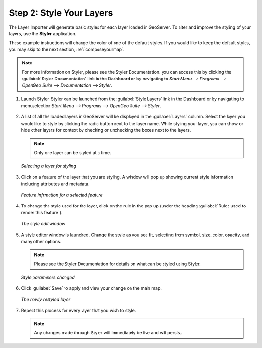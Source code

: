 .. _styleyourlayers:

Step 2: Style Your Layers
=========================

The Layer Importer will generate basic styles for each layer loaded in GeoServer.  To alter and improve the styling of your layers, use the **Styler** application.  

These example instructions will change the color of one of the default styles.  If you would like to keep the default styles, you may skip to the next section, :ref:`composeyourmap`.

.. note:: For more information on Styler, please see the Styler Documentation.  you can access this by clicking the :guilabel:`Styler Documentation` link in the Dashboard or by navigating to `Start Menu --> Programs --> OpenGeo Suite --> Documentation --> Styler`.

#. Launch Styler.  Styler can be launched from the :guilabel:`Style Layers` link in the Dashboard or by navigating to menuselection:`Start Menu --> Programs --> OpenGeo Suite --> Styler`.

   .. figure:: img/styler.png
      :align: center

#. A list of all the loaded layers in GeoServer will be displayed in the :guilabel:`Layers` column.  Select the layer you would like to style by clicking the radio button next to the layer name.  While styling your layer, you can show or hide other layers for context by checking or unchecking the boxes next to the layers.

   .. note:: Only one layer can be styled at a time.

   .. figure:: img/stylerselectlayer.png
      :align: center

      *Selecting a layer for styling*

#. Click on a feature of the layer that you are styling.  A window will pop up showing current style information including attributes and metadata.

   .. figure:: img/stylerfeatureinfo.png
      :align: center

      *Feature infrmation for a selected feature*

#. To change the style used for the layer, click on the rule in the pop up (under the heading :guilabel:`Rules used to render this feature`).

   .. figure:: img/editstyle1.png
      :align: center

      *The style edit window*

#. A style editor window is launched.  Change the style as you see fit, selecting from symbol, size, color, opacity, and many other options.

   .. note:: Please see the Styler Documentation for details on what can be styled using Styler.
 
   .. figure:: img/editstyle2.png
      :align: center

      *Style parameters changed*

#. Click :guilabel:`Save` to apply and view your change on the main map.

   .. figure:: img/styleredited.png
      :align: center

      *The newly restyled layer*

#. Repeat this process for every layer that you wish to style.

   .. note:: Any changes made through Styler will immediately be live and will persist.
